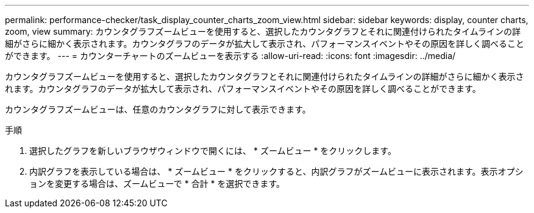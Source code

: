 ---
permalink: performance-checker/task_display_counter_charts_zoom_view.html 
sidebar: sidebar 
keywords: display, counter charts, zoom, view 
summary: カウンタグラフズームビューを使用すると、選択したカウンタグラフとそれに関連付けられたタイムラインの詳細がさらに細かく表示されます。カウンタグラフのデータが拡大して表示され、パフォーマンスイベントやその原因を詳しく調べることができます。 
---
= カウンターチャートのズームビューを表示する
:allow-uri-read: 
:icons: font
:imagesdir: ../media/


[role="lead"]
カウンタグラフズームビューを使用すると、選択したカウンタグラフとそれに関連付けられたタイムラインの詳細がさらに細かく表示されます。カウンタグラフのデータが拡大して表示され、パフォーマンスイベントやその原因を詳しく調べることができます。

カウンタグラフズームビューは、任意のカウンタグラフに対して表示できます。

.手順
. 選択したグラフを新しいブラウザウィンドウで開くには、 * ズームビュー * をクリックします。
. 内訳グラフを表示している場合は、 * ズームビュー * をクリックすると、内訳グラフがズームビューに表示されます。表示オプションを変更する場合は、ズームビューで * 合計 * を選択できます。

